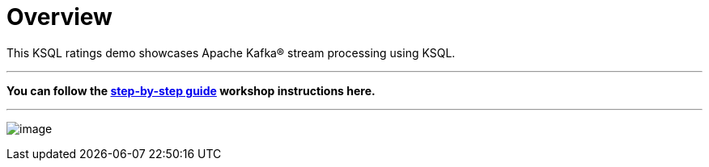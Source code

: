 = Overview

This KSQL ratings demo showcases Apache Kafka® stream processing using KSQL. 

'''

*You can follow the link:ksql-workshop.adoc[step-by-step guide] workshop instructions here.*

'''

image:images/ksql_workshop_01.png[image]